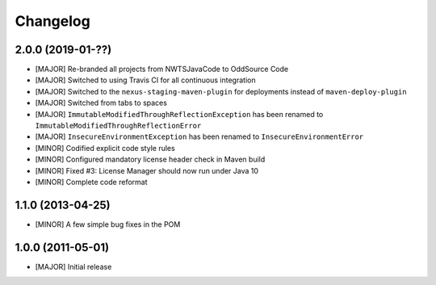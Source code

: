 Changelog
=========

2.0.0 (2019-01-??)
-------------------
- [MAJOR] Re-branded all projects from NWTSJavaCode to OddSource Code
- [MAJOR] Switched to using Travis CI for all continuous integration
- [MAJOR] Switched to the ``nexus-staging-maven-plugin`` for deployments instead of ``maven-deploy-plugin``
- [MAJOR] Switched from tabs to spaces
- [MAJOR] ``ImmutableModifiedThroughReflectionException`` has been renamed to
  ``ImmutableModifiedThroughReflectionError``
- [MAJOR] ``InsecureEnvironmentException`` has been renamed to ``InsecureEnvironmentError``
- [MINOR] Codified explicit code style rules
- [MINOR] Configured mandatory license header check in Maven build
- [MINOR] Fixed #3: License Manager should now run under Java 10
- [MINOR] Complete code reformat

1.1.0 (2013-04-25)
------------------
- [MINOR] A few simple bug fixes in the POM

1.0.0 (2011-05-01)
------------------
- [MAJOR] Initial release

